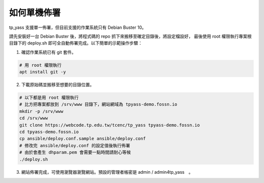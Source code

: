 如何單機佈署
============

tp_yass 支援單一佈署，但目前支援的作業系統只有 Debian Buster 10。

請先安裝好一台 Debian Buster 後，將程式碼的 repo 抓下來搬移至確定目錄後，將設定檔設好，
最後使用 root 權限執行專案根目錄下的 deploy.sh 即可全自動佈署完成。以下簡單的示範操作步驟：

1. 確認作業系統已有 git 套件。

.. code-block:: bash
   
   # 用 root 權限執行
   apt install git -y

2. 下載原始碼並搬移至想要的目錄位置。

.. code-block:: bash
   
   # 以下都是用 root 權限執行
   # 比方把專案都放到 /srv/www 目錄下，網站網域為 tpyass-demo.fossn.io
   mkdir -p /srv/www
   cd /srv/www
   git clone https://webcode.tp.edu.tw/tcenc/tp_yass tpyass-demo.fossn.io
   cd tpyass-demo.fossn.io
   cp ansible/deploy.conf.sample ansible/deploy.conf
   # 修改完 ansible/deploy.conf 的設定值後執行佈署
   # 由於會產生 dhparam.pem 會需要一點時間請耐心等候
   ./deploy.sh

3. 網站佈署完成，可使用瀏覽器瀏覽網站。預設的管理者帳密是 admin / admin4tp_yass　。
